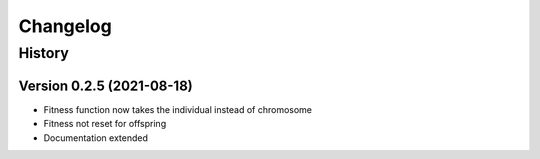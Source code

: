 .. Natural Selection documentation master file, created by
   sphinx-quickstart on Tue Sep 22 22:57:54 2020.
   You can adapt this file completely to your liking, but it should at least
   contain the root `toctree` directive.

.. _changelog-page:

Changelog
**************************

History
==========================

Version 0.2.5 (2021-08-18)
--------------------------

* Fitness function now takes the individual instead of chromosome
* Fitness not reset for offspring
* Documentation extended
